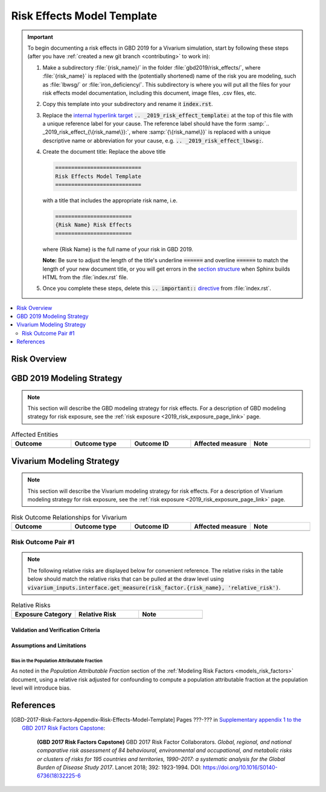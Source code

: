 .. _2019_risk_effect_template:

..
  Section title decorators for this document:

  ==============
  Document Title
  ==============

  Section Level 1
  ---------------

  Section Level 2
  +++++++++++++++

  Section Level 3
  ^^^^^^^^^^^^^^^

  Section Level 4
  ~~~~~~~~~~~~~~~

  Section Level 5
  '''''''''''''''

  The depth of each section level is determined by the order in which each
  decorator is encountered below. If you need an even deeper section level, just
  choose a new decorator symbol from the list here:
  https://docutils.sourceforge.io/docs/ref/rst/restructuredtext.html#sections
  And then add it to the list of decorators above.

===========================
Risk Effects Model Template
===========================

.. important::

   To begin documenting a risk effects in GBD 2019 for a Vivarium simulation, start by following these steps (after you have :ref:`created a new git branch
   <contributing>` to work in):

   #. Make a subdirectory :file:`{risk_name}/` in the folder
      :file:`gbd2019/risk_effects/`, where :file:`{risk_name}` is replaced with the
      (potentially shortened) name of the risk you are modeling, such as :file:`lbwsg/` or :file:`iron_deficiency/`. This
      subdirectory is where you will put all the files for your risk effects model
      documentation, including this document, image files, .csv files, etc.

   #. Copy this template into your subdirectory and rename
      it :code:`index.rst`.

   #. Replace the `internal hyperlink target
      <https://docutils.sourceforge.io/docs/user/rst/quickref.html#internal-hyperlink-targets>`_
      :code:`.. _2019_risk_effect_template:` at the top of this file with a
      unique reference label for your cause. The reference label should have the
      form :samp:`.. _2019_risk_effect_{\{risk_name\}}:`, where
      :samp:`{\{risk_name\}}` is replaced with a unique descriptive name or
      abbreviation for your cause, e.g. :code:`.. _2019_risk_effect_lbwsg:`.

   #. Create the document title: Replace the above title

      .. code:: reStructuredText

         ===========================
         Risk Effects Model Template
         ===========================

      with a title that includes the appropriate risk name, i.e.

      .. code:: reStructuredText

         ========================
         {Risk Name} Risk Effects
         ========================

      where {Risk Name} is the full name of your risk in GBD 2019.

      **Note:** Be sure to adjust the length of the title's underline
      :code:`======` and overline :code:`======` to match the length of your
      new document title, or you will get errors in the `section structure
      <https://docutils.sourceforge.io/docs/user/rst/quickref.html#section-structure>`_
      when Sphinx builds HTML from the :file:`index.rst` file.

   #. Once you complete these steps, delete this :code:`.. important::`
      `directive <https://docutils.sourceforge.io/docs/ref/rst/restructuredtext.html#directives>`_
      from :file:`index.rst`.

.. contents::
   :local:
   :depth: 2

Risk Overview
-------------

.. todo::

	Provide a brief description of the risk, including potential opportunities for confounding (factors that may cause or be associated with the risk exposure), effect modification/generalizability, etc. by any relevant variables. Note that literature reviews and speaking with the GBD risk modeler will be good resources for this.

GBD 2019 Modeling Strategy
--------------------------

.. note::

	This section will describe the GBD modeling strategy for risk effects. For a description of GBD modeling strategy for risk exposure, see the :ref:`risk exposure <2019_risk_exposure_page_link>` page.

.. todo::

	Replace '2019_risk_exposure_page_link' with a reference to the appropriate risk exposure page in the above note.

.. todo::

	Provide a brief overview of how the risk affects different outcomes, including data sources used by GBD, GBD assumptions, etc. Note that the [GBD-2019-Risk-Factors-Appendix-Risk-Effects-Model-Template]_ is a good source for this information in addition to the GBD risk modeler.

.. todo::

	Fill out the following table so that it reflects *all* entities affected by the risk in GBD 2019.

.. list-table:: Affected Entities
   :widths: 5 5 5 5 5
   :header-rows: 1

   * - Outcome
     - Outcome type
     - Outcome ID
     - Affected measure
     - Note
   * -
     -
     -
     -
     -

Vivarium Modeling Strategy
--------------------------

.. note::

	This section will describe the Vivarium modeling strategy for risk effects. For a description of Vivarium modeling strategy for risk exposure, see the :ref:`risk exposure <2019_risk_exposure_page_link>` page.

.. todo::

	Replace '2019_risk_exposure_page_link' with a reference to the appropriate risk exposure page in the above note.

.. todo::

  List the risk-outcome relationships that will be included in the risk effects model for this risk factor. Note whether the outcome in a risk-outcome relationship is a standard GBD risk-outcome relationship or is a custom relationship we are modeling for our simulation.

.. list-table:: Risk Outcome Relationships for Vivarium
   :widths: 5 5 5 5 5
   :header-rows: 1

   * - Outcome
     - Outcome type
     - Outcome ID
     - Affected measure
     - Note
   * -
     -
     -
     -
     -

Risk Outcome Pair #1
++++++++++++++++++++

.. todo::

	Replace "Risk Outcome Pair #1" with the name of an affected entity for which a modeling strategy will be detailed. For additional risk outcome pairs, copy this section as many times as necessary and update the titles accordingly.

.. todo::

  Link to existing cause model document or other documentation of the outcome in the risk outcome pair.

.. todo::

	Describe which entitity the relative risks apply to (incidence rate, prevalence, excess mortality rate, etc.) and *how* to apply them (e.g. :code:`affected_measure * (1 - PAF) * RR`).

  Be sure to specify the exact PAF that should be used in the above equation and either how to calculate it (see the `Population Attributable Fraction` section of the :ref:`Modeling Risk Factors <models_risk_factors>` document) or pull it (:code:`vivarium_inputs.interface.get_measure(risk_factor.{risk_name}, 'population_attributable_fraction')`, noting which affected entity and measure should be used)

.. todo::

  Complete the following table to list the relative risks for each risk exposure category on the outcome. Note that if there are many exposure categories, another format may be preferable.

  Relative risks for a risk factor may be pulled from GBD at the draw-level using :code:`vivarium_inputs.interface.get_measure(risk_factor.{risk_name}, 'relative_risk')`. You can then calculate the mean value as well as 2.5th, and 97.5th percentiles across draws.

  The relative risks in the table below should be included for easy reference and should match the relative risks pulled from GBD using the above code. In this case, update the :code:`Note` below to include the appropriate :code:`{risk_name}`.

  If for any reason the modeling strategy uses non-GBD relative risks, update the :code:`Note` below to explain that the relative risks in the table are a custom, non-GBD data source and include a sampling strategy.

.. note::

  The following relative risks are displayed below for convenient reference. The relative risks in the table below should match the relative risks that can be pulled at the draw level using :code:`vivarium_inputs.interface.get_measure(risk_factor.{risk_name}, 'relative_risk')`.

.. list-table:: Relative Risks
   :widths: 5 5 5
   :header-rows: 1

   * - Exposure Category
     - Relative Risk
     - Note
   * -
     -
     -

Validation and Verification Criteria
^^^^^^^^^^^^^^^^^^^^^^^^^^^^^^^^^^^^

.. todo::

  List validation and verification criteria, including a list of variables that will need to be tracked and reported in the Vivarium simulation to ensure that the risk outcome relationship is modeled correctly

Assumptions and Limitations
^^^^^^^^^^^^^^^^^^^^^^^^^^^

.. todo::

	List assumptions and limitations of this modeling strategy, including any potential issues regarding confounding, mediation, effect modification, and/or generalizability with the risk-outcome pair.

Bias in the Population Attributable Fraction
~~~~~~~~~~~~~~~~~~~~~~~~~~~~~~~~~~~~~~~~~~~~

As noted in the `Population Attributable Fraction` section of the :ref:`Modeling Risk Factors <models_risk_factors>` document, using a relative risk adjusted for confounding to compute a population attributable fraction at the population level will introduce bias.

.. todo::

	Outline the potential direction and magnitude of the potential PAF bias in GBD based on what is understood about the relationship of confounding between the risk and outcome pair using the framework discussed in the `Population Attributable Fraction` section of the :ref:`Modeling Risk Factors <models_risk_factors>` document.

References
----------

.. todo::

  Update references to GBD 2019 once published

.. todo::

  Update the GBD 2017 Risk Factor Methods appendix citation to be unique to your risk effects page (replace 'Risk-Effects-Model-Template' with '{Risk Name}-Effects')

  Update the appropriate page numbers in the GBD risk factors methods appendix below

  Add additional references as necessary

.. [GBD-2017-Risk-Factors-Appendix-Risk-Effects-Model-Template]

   Pages ???-??? in `Supplementary appendix 1 to the GBD 2017 Risk Factors Capstone <risk_factors_methods_appendix_>`_:

     **(GBD 2017 Risk Factors Capstone)** GBD 2017 Risk Factor Collaborators. :title:`Global, regional, and national comparative risk assessment of 84 behavioural, environmental and occupational, and metabolic risks or clusters of risks for 195 countries and territories, 1990–2017: a systematic analysis for the Global Burden of Disease Study 2017`. Lancet 2018; 392: 1923-1994. DOI:
     https://doi.org/10.1016/S0140-6736(18)32225-6

.. _risk_factors_methods_appendix: https://www.thelancet.com/cms/10.1016/S0140-6736(18)32225-6/attachment/be595013-2d8b-4552-86e3-6c622827d2e9/mmc1.pdf
